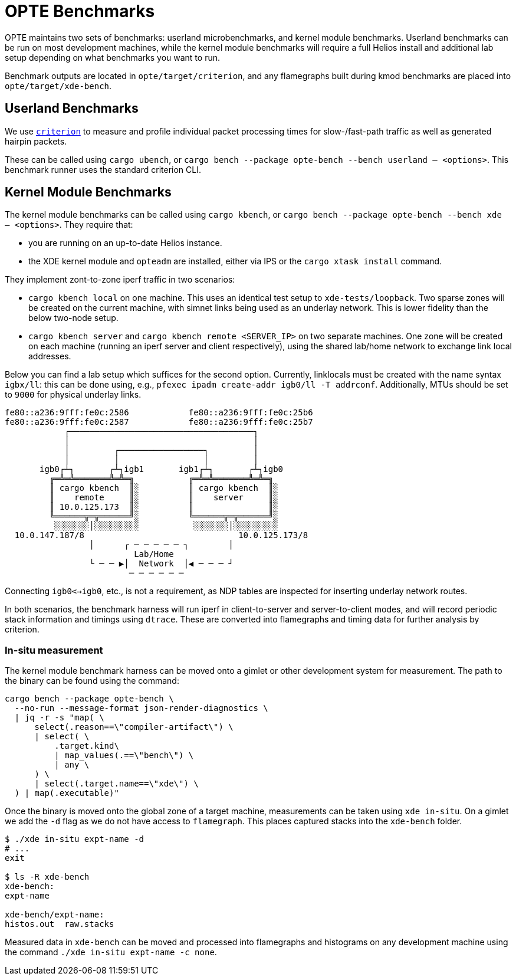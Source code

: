 = OPTE Benchmarks

OPTE maintains two sets of benchmarks: userland microbenchmarks, and kernel module benchmarks.
Userland benchmarks can be run on most development machines, while the kernel module benchmarks will require a full Helios install and additional lab setup depending on what benchmarks you want to run.

Benchmark outputs are located in `opte/target/criterion`, and any flamegraphs built during kmod benchmarks are placed into `opte/target/xde-bench`.

== Userland Benchmarks

We use https://github.com/bheisler/criterion.rs[`criterion`] to measure and profile individual packet processing times for slow-/fast-path traffic as well as generated hairpin packets.

These can be called using `cargo ubench`, or `cargo bench --package opte-bench --bench userland -- <options>`.
This benchmark runner uses the standard criterion CLI.

== Kernel Module Benchmarks

The kernel module benchmarks can be called using `cargo kbench`, or `cargo bench --package opte-bench --bench xde -- <options>`.
They require that:

 * you are running on an up-to-date Helios instance.
 * the XDE kernel module and `opteadm` are installed, either via IPS or the `cargo xtask install` command.

They implement zont-to-zone iperf traffic in two scenarios:

 * `cargo kbench local` on one machine.
   This uses an identical test setup to `xde-tests/loopback`.
   Two sparse zones will be created on the current machine, with simnet links being used as an underlay network.
   This is lower fidelity than the below two-node setup.
 * `cargo kbench server` and `cargo kbench remote <SERVER_IP>` on two separate machines.
   One zone will be created on each machine (running an iperf server and client respectively), using the shared lab/home network to exchange link local addresses.

Below you can find a lab setup which suffices for the second option.
Currently, linklocals must be created with the name syntax `igbx/ll`: this can be done using, e.g., `pfexec ipadm create-addr igb0/ll -T addrconf`.
Additionally, MTUs should be set to `9000` for physical underlay links.

[source]
fe80::a236:9fff:fe0c:2586            fe80::a236:9fff:fe0c:25b6
fe80::a236:9fff:fe0c:2587            fe80::a236:9fff:fe0c:25b7
            ┌─────────────────────────────────────┐
            │                                     │
            │         ┌─────────────────┐         │
            │         │                 │         │
       igb0┌┴┐       ┌┴┐igb1       igb1┌┴┐       ┌┴┐igb0
         ╔═╩═╩═══════╩═╩═╗           ╔═╩═╩═══════╩═╩═╗
         ║ cargo kbench  ║░          ║ cargo kbench  ║░
         ║    remote     ║░          ║    server     ║░
         ║ 10.0.125.173  ║░          ║               ║░
         ╚══════╦═╦══════╝░          ╚══════╦═╦══════╝░
          ░░░░░░░│░░░░░░░░░           ░░░░░░░│░░░░░░░░░
  10.0.147.187/8                               10.0.125.173/8
                 │      ┌ ─ ─ ─ ─ ─ ┐        │
                          Lab/Home
                 └ ─ ─ ▶│  Network  │◀ ─ ─ ─ ┘
                         ─ ─ ─ ─ ─ ─

Connecting `igb0<->igb0`, etc., is not a requirement, as NDP tables are inspected for inserting underlay network routes.

In both scenarios, the benchmark harness will run iperf in client-to-server and server-to-client modes, and will record periodic stack information and timings using `dtrace`.
These are converted into flamegraphs and timing data for further analysis by criterion.

=== In-situ measurement

The kernel module benchmark harness can be moved onto a gimlet or other development system for measurement.
The path to the binary can be found using the command:

[source, bash]
----
cargo bench --package opte-bench \
  --no-run --message-format json-render-diagnostics \
  | jq -r -s "map( \
      select(.reason==\"compiler-artifact\") \
      | select( \
          .target.kind\
          | map_values(.==\"bench\") \
          | any \
      ) \
      | select(.target.name==\"xde\") \
  ) | map(.executable)"
----

Once the binary is moved onto the global zone of a target machine, measurements can be taken using `xde in-situ`.
On a gimlet we add the `-d` flag as we do not have access to `flamegraph`.
This places captured stacks into the `xde-bench` folder.

[source, bash]
----
$ ./xde in-situ expt-name -d
# ...
exit

$ ls -R xde-bench
xde-bench:
expt-name

xde-bench/expt-name:
histos.out  raw.stacks

----

Measured data in `xde-bench` can be moved and processed into flamegraphs and histograms on any development machine using the command `./xde in-situ expt-name -c none`.
